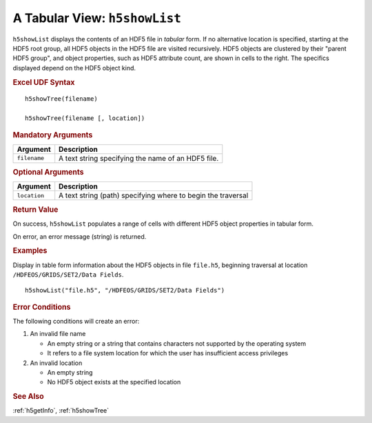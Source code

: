 
.. _h5showList:

A Tabular View: ``h5showList``
------------------------------

``h5showList`` displays the contents of an HDF5 file in *tabular* form. If no
alternative location is specified, starting at the HDF5 root group,
all HDF5 objects in the HDF5 file are visited recursively.
HDF5 objects are clustered by their "parent HDF5 group", and object
properties, such as HDF5 attribute count, are shown in cells to the right.
The specifics displayed depend on the HDF5 object kind.

.. rubric:: Excel UDF Syntax

::

  h5showTree(filename)

  h5showTree(filename [, location])


.. rubric:: Mandatory Arguments

+------------+------------------------------------------------------------+
|Argument    |Description                                                 |
+============+============================================================+
|``filename``|A text string specifying the name of an HDF5 file.          |
+------------+------------------------------------------------------------+


.. rubric:: Optional Arguments

+------------+------------------------------------------------------------+
|Argument    |Description                                                 |
+============+============================================================+
|``location``|A text string (path) specifying where to begin the traversal|
+------------+------------------------------------------------------------+


.. rubric:: Return Value

On success, ``h5showList`` populates a range of cells with different
HDF5 object properties in tabular form.

On error, an error message (string) is returned.


.. rubric:: Examples

Display in table form information about the HDF5 objects in file ``file.h5``,
beginning traversal at location ``/HDFEOS/GRIDS/SET2/Data Fields``.

::
   
   h5showList("file.h5", "/HDFEOS/GRIDS/SET2/Data Fields")



.. rubric:: Error Conditions

The following conditions will create an error:

1. An invalid file name
   
   * An empty string or a string that contains characters not supported by
     the operating system
   * It refers to a file system location for which the user has insufficient
     access privileges
     
2. An invalid location
   
   * An empty string
   * No HDF5 object exists at the specified location


.. rubric:: See Also

:ref:`h5getInfo`, :ref:`h5showTree`
